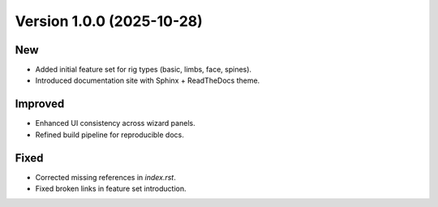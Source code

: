 .. _changelog-1.0.0:

Version 1.0.0 (2025-10-28)
--------------------------

New
~~~
- Added initial feature set for rig types (basic, limbs, face, spines).
- Introduced documentation site with Sphinx + ReadTheDocs theme.

Improved
~~~~~~~~
- Enhanced UI consistency across wizard panels.
- Refined build pipeline for reproducible docs.

Fixed
~~~~~
- Corrected missing references in `index.rst`.
- Fixed broken links in feature set introduction.
